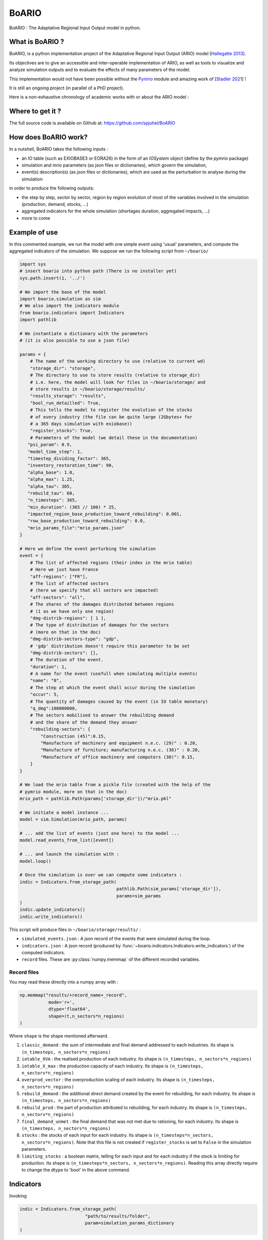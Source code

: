 .. role:: pythoncode(code)
   :language: python

#######
BoARIO
#######

BoARIO : The Adaptative Regional Input Output model in python.

What is BoARIO ?
=================

BoARIO, is a python implementation project of the Adaptative Regional Input Output (ARIO) model [`Hallegatte 2013`_].

Its objectives are to give an accessible and inter-operable implementation of ARIO, as well as tools to visualize and analyze simulation outputs and to
evaluate the effects of many parameters of the model.

This implementation would not have been possible without the `Pymrio`_ module and amazing work of [`Stadler 2021`_] !

It is still an ongoing project (in parallel of a PhD project).

.. _`Stadler 2021`: https://openresearchsoftware.metajnl.com/articles/10.5334/jors.251/
.. _`Hallegatte 2013`: https://doi.org/10.1111/j.1539-6924.2008.01046.x
.. _`Pymrio`: https://pymrio.readthedocs.io/en/latest/intro.html

Here is a non-exhaustive chronology of academic works with or about the ARIO model :

.. image:: https://raw.githubusercontent.com/spjuhel/BoARIO/master/imgs/chronology.svg?sanitize=true
           :width: 900
           :alt: ADEME Logo

Where to get it ?
===================

The full source code is available on Github at: https://github.com/spjuhel/BoARIO

How does BoARIO work?
======================

In a nutshell, BoARIO takes the following inputs :

- an IO table (such as EXIOBASE3 or EORA26) in the form of an `IOSystem` object (define by the `pymrio` package)

- simulation and mrio parameters (as json files or dictionaries), which govern the simulation,

- event(s) description(s) (as json files or dictionaries), which are used as the perturbation to analyse during the simulation

in order to produce the following outputs:

- the step by step, sector by sector, region by region evolution of most of the variables involved in the simulation (production, demand, stocks, ...)

- aggregated indicators for the whole simulation (shortages duration, aggregated impacts, ...)

- more to come

Example of use
================

In this commented example, we run the model with one simple
event using 'usual' parameters, and compute the aggregated indicators of the
simulation. We suppose we run the following script from ``~/boario/``

.. code:: python

    import sys
    # insert boario into python path (There is no installer yet)
    sys.path.insert(1, '../')

    # We import the base of the model
    import boario.simulation as sim
    # We also import the indicators module
    from boario.indicators import Indicators
    import pathlib

    # We instantiate a dictionary with the parameters
    # (it is also possible to use a json file)

    params = {
        # The name of the working directory to use (relative to current wd)
        "storage_dir": "storage",
        # The directory to use to store results (relative to storage_dir)
        # i.e. here, the model will look for files in ~/boario/storage/ and
        # store results in ~/boario/storage/results/
        "results_storage": "results",
        "bool_run_detailled": True,
        # This tells the model to register the evolution of the stocks
        # of every industry (the file can be quite large (2Gbytes+ for
        # a 365 days simulation with exiobase))
        "register_stocks": True,
        # Parameters of the model (we detail these in the documentation)
       "psi_param": 0.9,
       "model_time_step": 1,
       "timestep_dividing_factor": 365,
       "inventory_restoration_time": 90,
       "alpha_base": 1.0,
       "alpha_max": 1.25,
       "alpha_tau": 365,
       "rebuild_tau": 60,
       "n_timesteps": 365,
       "min_duration": (365 // 100) * 25,
       "impacted_region_base_production_toward_rebuilding": 0.001,
       "row_base_production_toward_rebuilding": 0.0,
       "mrio_params_file":"mrio_params.json"
    }

    # Here we define the event perturbing the simulation
    event = {
        # The list of affected regions (their index in the mrio table)
        # Here we just have France
        "aff-regions": ["FR"],
        # The list of affected sectors
        # (here we specify that all sectors are impacted)
        "aff-sectors": "all",
        # The shares of the damages distributed between regions
        # (1 as we have only one region)
        "dmg-distrib-regions": [ 1 ],
        # The type of distribution of damages for the sectors
        # (more on that in the doc)
        "dmg-distrib-sectors-type": "gdp",
        # 'gdp' distribution doesn't require this parameter to be set
        "dmg-distrib-sectors": [],
        # The duration of the event.
        "duration": 1,
        # A name for the event (usefull when simulating multiple events)
        "name": "0",
        # The step at which the event shall occur during the simulation
        "occur": 5,
        # The quantity of damages caused by the event (in IO table monetary)
        "q_dmg":100000000,
        # The sectors mobilised to answer the rebuilding demand
        # and the share of the demand they answer
        "rebuilding-sectors": {
            "Construction (45)":0.15,
            "Manufacture of machinery and equipment n.e.c. (29)" : 0.20,
            "Manufacture of furniture; manufacturing n.e.c. (36)" : 0.20,
            "Manufacture of office machinery and computers (30)": 0.15,
        }
    }

    # We load the mrio table from a pickle file (created with the help of the
    # pymrio module, more on that in the doc)
    mrio_path = pathlib.Path(params['storage_dir'])/"mrio.pkl"

    # We initiate a model instance ...
    model = sim.Simulation(mrio_path, params)

    # ... add the list of events (just one here) to the model ...
    model.read_events_from_list([event])

    # ... and launch the simulation with :
    model.loop()

    # Once the simulation is over we can compute some indicators :
    indic = Indicators.from_storage_path(
                                         pathlib.Path(sim_params['storage_dir']),
                                         params=sim_params
    )
    indic.update_indicators()
    indic.write_indicators()

This script will produce files in ``~/boario/storage/results/`` :

- ``simulated_events.json`` : A json record of the events that were simulated during the loop.

- ``indicators.json`` : A json record (produced by :func:`~boario.indicators.Indicators.write_indicators`) of the computed indicators.

- ``record`` files. These are :py:class:`numpy.memmap` of the different recorded variables.

Record files
------------

You may read these directly into a numpy array with :

.. code:: python

    np.memmap("results/+record_name+_record",
               mode='r+',
               dtype='float64',
               shape=(t,n_sectors*n_regions)
    )

Where ``shape`` is the shape mentioned afterward.

1. ``classic_demand`` : the sum of intermediate and final demand addressed to each industries. Its shape is ``(n_timesteps, n_sectors*n_regions)``

2. ``iotable_XVA`` : the realised production of each industry. Its shape is ``(n_timesteps, n_sectors*n_regions)``

3. ``iotable_X_max`` : the production capacity of each industry. Its shape is ``(n_timesteps, n_sectors*n_regions)``

4. ``overprod_vector`` : the overproduction scaling of each industry. Its shape is ``(n_timesteps, n_sectors*n_regions)``

5. ``rebuild_demand`` : the additional direct demand created by the event for rebuilding, for each industry. Its shape is ``(n_timesteps, n_sectors*n_regions)``

6. ``rebuild_prod`` : the part of production attributed to rebuilding, for each industry. Its shape is ``(n_timesteps, n_sectors*n_regions)``

7. ``final_demand_unmet`` : the final demand that was not met due to rationing, for each industry. Its shape is ``(n_timesteps, n_sectors*n_regions)``

8. ``stocks`` : the stocks of each input for each industry. Its shape is ``(n_timesteps*n_sectors, n_sectors*n_regions)``. Note that this file is not created if ``register_stocks`` is set to ``False`` in the simulation parameters.

9. ``limiting_stocks`` : a boolean matrix, telling for each input and for each industry if the stock is limiting for production. Its shape is ``(n_timesteps*n_sectors, n_sectors*n_regions)``. Reading this array directly require to change the dtype to 'bool' in the above command.

Indicators
============

Invoking

.. code:: python

          indic = Indicators.from_storage_path(
                                   "path/to/results/folder",
                                   param=simulation_params_dictionary
          )

creates an Indicators object containing mostly all results from the simulation in dataframe. For instance :pythoncode:`indic.prod_df` is a dataframe of the production of each sector of each region for every timestep. Note that some dataframes are in wide format while other are in long format, for treatment purpose. Also note that some of these dataframes are saved in the result folder as `parquet`_ files. They are simply the memmaps ``records`` with the indexes.

Calling :pythoncode:`indic.update_indicators()` fills the :pythoncode:`indic.indicators` dictionary with the following indicators:

- The total (whole world, all sectors) final consumption not met during the simulation :pythoncode:`indicator['tot_fd_unmet']`.

- The final consumption not met in the region(s) affected by the shock :pythoncode:`indicator['aff_fd_unmet']`.

- The rebuild duration (ie the number of step during which rebuild demand is not zero) :pythoncode:`indicator['rebuild_durations']`.

- If there was a shortage (:pythoncode:`indicator['shortage_b']`), its start and end dates :pythoncode:`indicator['shortage_date_start']` and :pythoncode:`indicator['shortage_date_end']`.

- The top five `(region,sectors)` tuples where there was the biggest absolute change of production compared to a no shock scenario.

It also produce dataframes indicators :

- The production change by region over the simulation (:pythoncode:`indic.prod_chg_region`) giving for each region the total gain or loss in production during the simulation.

- The final consumption not met by region over the simulation (:pythoncode:`indic.df_loss_region`) giving for each region the total loss in consumption during the simulation.

These two dataframe are also saved in json format.

.. _`parquet`: https://parquet.apache.org/

Useful scripts
=================

The github repository contains a variety of `useful scripts`_ to ease the generation of input data, run simulations, produce indicators, etc. such as :

1. ``python aggreg_exio3.py exio_path.zip aggreg_path.ods sector_names.json [region_aggreg.json] -o output`` :

This script takes an EXIOBASE3 MRIO zip file, the ``input`` sheet of a libreoffice spreadsheet, a json file for sector renaming and optionally a json file for region aggregation (see examples of such files in the git repo, `here`_) and produce a pickle file (python format) of the corresponding MRIO tables directly usable by the model. ``region_aggreg.json`` must have the following form :

.. code:: json

   {
   "aggregates": {
          "original region": "new region",
          "original region": "new region",
          },
   "missing": "name for all region not named before"
   }

These scripts are mainly thought to be used for my PhD project and with the `Snakemake workflow`_ also available on the repository. (Description of this process soon !)

.. _`useful scripts`: https://github.com/spjuhel/BoARIO/tree/master/scripts
.. _`here`: https://github.com/spjuhel/BoARIO/tree/master/other
.. _`Snakemake workflow`: https://github.com/spjuhel/BoARIO/tree/master/workflow

More description to come
=============================

Credits
========

Associated PhD project
------------------------

This model is part of my PhD on the indirect impact of extreme events.
This work was supported by the French Environment and Energy Management Agency
(`ADEME`_).

.. image:: https://raw.githubusercontent.com/spjuhel/BoARIO/master/imgs/Logo_ADEME.svg?sanitize=true
           :width: 400
           :alt: ADEME Logo

.. _`ADEME`: https://www.ademe.fr/

Development
------------

* Samuel Juhel

Contributions
---------------

* Be the first `contributor`_ !

.. _`contributor`: https://spjuhel.github.io/BoARIO/development.html

Acknowledgements
------------------

I would like to thank Vincent Viguie, Fabio D'Andrea my PhD supervisors as well as Célian Colon for their inputs during the model implementaiton.

